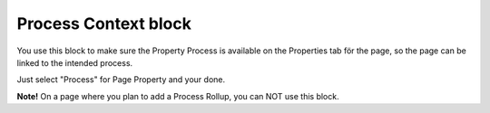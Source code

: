 Process Context block
=======================

You use this block to make sure the Property Process is available on the Properties tab för the page, so the page can be linked to the intended process.

Just select "Process" for Page Property and your done.

.. image:: process-context-block.png

**Note!** On a page where you plan to add a Process Rollup, you can NOT use this block.



